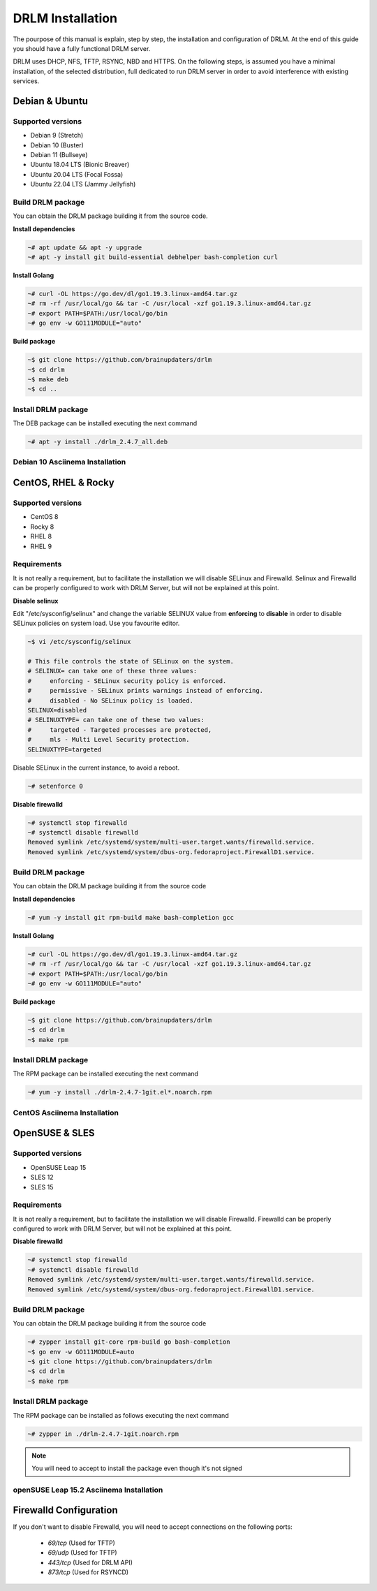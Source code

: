 DRLM Installation
=================

The pourpose of this manual is explain, step by step, the installation and configuration of DRLM.
At the end of this guide you should have a fully functional DRLM server.

DRLM uses DHCP, NFS, TFTP, RSYNC, NBD and HTTPS. On the following steps, is assumed you have a minimal installation, of the selected distribution, full dedicated to run DRLM server in order to avoid interference with existing services. 

Debian & Ubuntu 
---------------

Supported versions
~~~~~~~~~~~~~~~~~~

* Debian 9 (Stretch)
* Debian 10 (Buster)
* Debian 11 (Bullseye)
* Ubuntu 18.04 LTS (Bionic Breaver)
* Ubuntu 20.04 LTS (Focal Fossa)
* Ubuntu 22.04 LTS (Jammy Jellyfish)


Build DRLM package
~~~~~~~~~~~~~~~~~~

You can obtain the DRLM package building it from the source code.

**Install dependencies**

.. code-block:: console

  ~# apt update && apt -y upgrade
  ~# apt -y install git build-essential debhelper bash-completion curl

**Install Golang**

.. code-block:: console

  ~# curl -OL https://go.dev/dl/go1.19.3.linux-amd64.tar.gz
  ~# rm -rf /usr/local/go && tar -C /usr/local -xzf go1.19.3.linux-amd64.tar.gz
  ~# export PATH=$PATH:/usr/local/go/bin 
  ~# go env -w GO111MODULE="auto" 

**Build package**

.. code-block:: console

  ~$ git clone https://github.com/brainupdaters/drlm
  ~$ cd drlm
  ~$ make deb
  ~$ cd ..


Install DRLM package
~~~~~~~~~~~~~~~~~~~~

The DEB package can be installed executing the next command

.. code-block:: console

  ~# apt -y install ./drlm_2.4.7_all.deb

Debian 10 Asciinema Installation
~~~~~~~~~~~~~~~~~~~~~~~~~~~~~~~~

.. raw:: html 

  <script id="asciicast-408482" src="https://asciinema.org/a/408482.js" async></script>


CentOS, RHEL & Rocky
--------------------

Supported versions
~~~~~~~~~~~~~~~~~~

* CentOS 8
* Rocky 8
* RHEL 8
* RHEL 9

Requirements
~~~~~~~~~~~~

It is not really a requirement, but to facilitate the installation we will disable SELinux and Firewalld. Selinux and Firewalld can be properly configured to work with DRLM Server, but will not be explained at this point.

**Disable selinux**

Edit "/etc/sysconfig/selinux" and change the variable SELINUX value from **enforcing** to **disable** in order to disable SELinux policies on system load. Use you favourite editor.

.. code-block:: console

  ~$ vi /etc/sysconfig/selinux

  # This file controls the state of SELinux on the system.
  # SELINUX= can take one of these three values:
  #     enforcing - SELinux security policy is enforced.
  #     permissive - SELinux prints warnings instead of enforcing.
  #     disabled - No SELinux policy is loaded.
  SELINUX=disabled
  # SELINUXTYPE= can take one of these two values:
  #     targeted - Targeted processes are protected,
  #     mls - Multi Level Security protection.
  SELINUXTYPE=targeted

Disable SELinux in the current instance, to avoid a reboot.

.. code-block:: console

  ~# setenforce 0

**Disable firewalld**

.. code-block:: console

  ~# systemctl stop firewalld
  ~# systemctl disable firewalld
  Removed symlink /etc/systemd/system/multi-user.target.wants/firewalld.service.
  Removed symlink /etc/systemd/system/dbus-org.fedoraproject.FirewallD1.service.

Build DRLM package
~~~~~~~~~~~~~~~~~~

You can obtain the DRLM package building it from the source code


**Install dependencies**

.. code-block:: console

  ~# yum -y install git rpm-build make bash-completion gcc
  

**Install Golang**

.. code-block:: console

  ~# curl -OL https://go.dev/dl/go1.19.3.linux-amd64.tar.gz
  ~# rm -rf /usr/local/go && tar -C /usr/local -xzf go1.19.3.linux-amd64.tar.gz
  ~# export PATH=$PATH:/usr/local/go/bin 
  ~# go env -w GO111MODULE="auto" 


**Build package**

.. code-block:: console

  ~$ git clone https://github.com/brainupdaters/drlm
  ~$ cd drlm
  ~$ make rpm


Install DRLM package
~~~~~~~~~~~~~~~~~~~~

The RPM package can be installed executing the next command

.. code-block:: console

	~# yum -y install ./drlm-2.4.7-1git.el*.noarch.rpm


CentOS Asciinema Installation
~~~~~~~~~~~~~~~~~~~~~~~~~~~~~

.. raw:: html 

  <script id="asciicast-408477" src="https://asciinema.org/a/408477.js" async></script>


OpenSUSE & SLES
---------------

Supported versions
~~~~~~~~~~~~~~~~~~

* OpenSUSE Leap 15
* SLES 12
* SLES 15

Requirements
~~~~~~~~~~~~

It is not really a requirement, but to facilitate the installation we will disable Firewalld. Firewalld can be properly configured to work with DRLM Server, but will not be explained at this point.

**Disable firewalld**

.. code-block:: console

  ~# systemctl stop firewalld
  ~# systemctl disable firewalld
  Removed symlink /etc/systemd/system/multi-user.target.wants/firewalld.service.
  Removed symlink /etc/systemd/system/dbus-org.fedoraproject.FirewallD1.service.


Build DRLM package
~~~~~~~~~~~~~~~~~~

You can obtain the DRLM package building it from the source code

.. code-block:: console

  ~# zypper install git-core rpm-build go bash-completion
  ~$ go env -w GO111MODULE=auto
  ~$ git clone https://github.com/brainupdaters/drlm
  ~$ cd drlm
  ~$ make rpm


Install DRLM package
~~~~~~~~~~~~~~~~~~~~

The RPM package can be installed as follows executing the next command

.. code-block:: console

  ~# zypper in ./drlm-2.4.7-1git.noarch.rpm 
     
.. note::

  You will need to accept to install the package even though it's not signed

openSUSE Leap 15.2 Asciinema Installation
~~~~~~~~~~~~~~~~~~~~~~~~~~~~~~~~~~~~~~~~~

.. raw:: html 

    <script id="asciicast-408492" src="https://asciinema.org/a/408492.js" async></script>


Firewalld Configuration
-----------------------

If you don't want to disable Firewalld, you will need to accept connections on the following ports:

 - `69/tcp`  (Used for TFTP)
 - `69/udp`  (Used for TFTP)
 - `443/tcp` (Used for DRLM API)
 - `873/tcp` (Used for RSYNCD)
